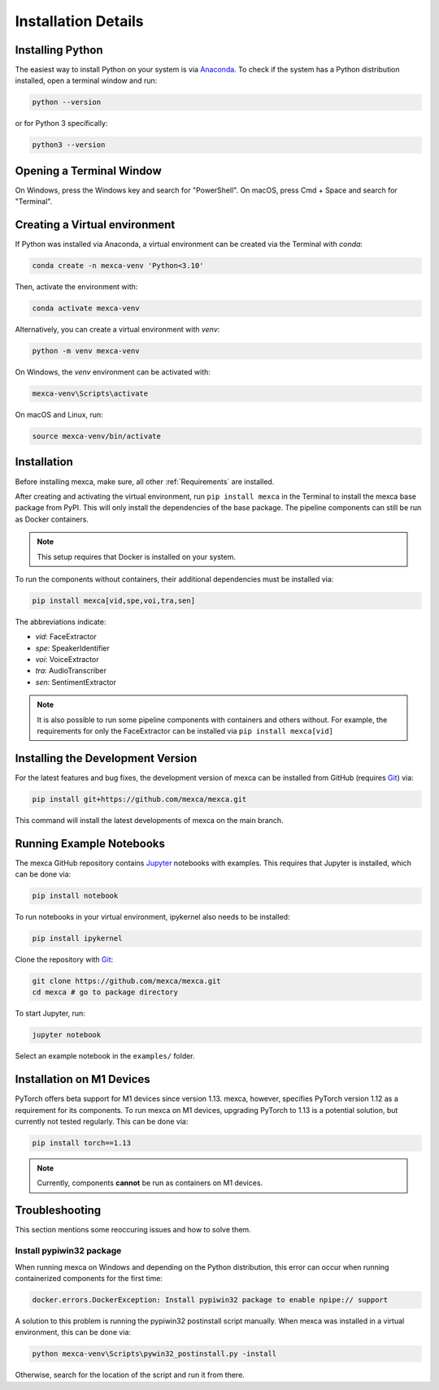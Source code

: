 Installation Details
====================

Installing Python
-----------------

The easiest way to install Python on your system is via `Anaconda <https://www.anaconda.com/products/distribution>`_.
To check if the system has a Python distribution installed, open a terminal window and run:

.. code-block:: console

    python --version

or for Python 3 specifically:

.. code-block:: console

    python3 --version


Opening a Terminal Window
-------------------------

On Windows, press the Windows key and search for "PowerShell". On macOS, press Cmd + Space and search for "Terminal".


Creating a Virtual environment
------------------------------

If Python was installed via Anaconda, a virtual environment can be created via the Terminal with `conda`:

.. code-block:: console

    conda create -n mexca-venv 'Python<3.10'

Then, activate the environment with:

.. code-block:: console

    conda activate mexca-venv

Alternatively, you can create a virtual environment with `venv`:

.. code-block:: console

    python -m venv mexca-venv

On Windows, the `venv` environment can be activated with:

.. code-block:: console

    mexca-venv\Scripts\activate

On macOS and Linux, run:

.. code-block:: console

    source mexca-venv/bin/activate


Installation
------------

Before installing mexca, make sure, all other :ref:`Requirements` are installed.

After creating and activating the virtual environment, run ``pip install mexca`` in the Terminal to install the mexca base package from PyPI. 
This will only install the dependencies of the base package. The pipeline components can still be run as Docker containers.

.. note::
    
    This setup requires that Docker is installed on your system.

To run the components without containers, their additional dependencies must be installed via:

.. code-block:: console

    pip install mexca[vid,spe,voi,tra,sen]

The abbreviations indicate:

* `vid`: FaceExtractor
* `spe`: SpeakerIdentifier
* `voi`: VoiceExtractor
* `tra`: AudioTranscriber
* `sen`: SentimentExtractor

.. note::

    It is also possible to run some pipeline components with containers and others without.
    For example, the requirements for only the FaceExtractor can be installed via ``pip install mexca[vid]``


Installing the Development Version
----------------------------------

For the latest features and bug fixes, the development version of mexca can be installed from GitHub (requires `Git <https://git-scm.com/>`_) via:

.. code-block:: console

    pip install git+https://github.com/mexca/mexca.git

This command will install the latest developments of mexca on the main branch.


Running Example Notebooks
-------------------------

The mexca GitHub repository contains `Jupyter <https://jupyter.org/>`_ notebooks with examples. This requires that Jupyter is installed, which can be done via:

.. code-block:: console

    pip install notebook

To run notebooks in your virtual environment, ipykernel also needs to be installed:

.. code-block:: console

    pip install ipykernel

Clone the repository with `Git <https://git-scm.com/>`_:

.. code-block:: console

    git clone https://github.com/mexca/mexca.git
    cd mexca # go to package directory

To start Jupyter, run:

.. code-block:: console

    jupyter notebook

Select an example notebook in the ``examples/`` folder.

Installation on M1 Devices
--------------------------

PyTorch offers beta support for M1 devices since version 1.13. mexca, however, specifies PyTorch version 1.12 as a requirement for its components.
To run mexca on M1 devices, upgrading PyTorch to 1.13 is a potential solution, but currently not tested regularly. This can be done via:

.. code-block:: console

    pip install torch==1.13

.. note::
    Currently, components **cannot** be run as containers on M1 devices.

Troubleshooting
---------------

This section mentions some reoccuring issues and how to solve them.

Install pypiwin32 package
^^^^^^^^^^^^^^^^^^^^^^^^^

When running mexca on Windows and depending on the Python distribution, this error can occur when running containerized components for the first time:

.. code-block:: console

    docker.errors.DockerException: Install pypiwin32 package to enable npipe:// support

A solution to this problem is running the pypiwin32 postinstall script manually. When mexca was installed in a virtual environment, this can be done via:

.. code-block:: console

    python mexca-venv\Scripts\pywin32_postinstall.py -install

Otherwise, search for the location of the script and run it from there.
